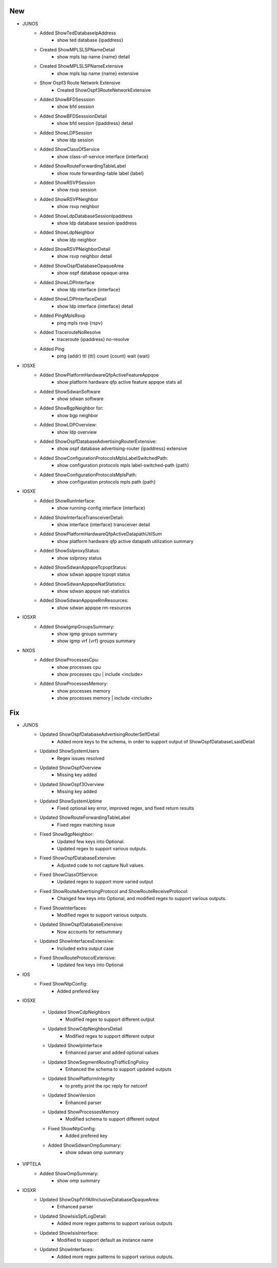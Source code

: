 --------------------------------------------------------------------------------
                                New
--------------------------------------------------------------------------------
* JUNOS
    * Added ShowTedDatabaseIpAddress
        * show ted database {ipaddress}
    * Created ShowMPLSLSPNameDetail
        * show mpls lsp name {name} detail
    * Created ShowMPLSLSPNameExtensive
        * show mpls lsp name {name} extensive
    * Show Ospf3 Route Network Extensive
        * Created ShowOspf3RouteNetworkExtensive
    * Added ShowBFDSesssion
        * show bfd session
    * Added ShowBFDSesssionDetail
        * show bfd session {ipaddress} detail
    * Added ShowLDPSession
        * show ldp session
    * Added ShowClassOfService
        * show class-of-service interface {interface}
    * Added ShowRouteForwardingTableLabel
        * show route forwarding-table label {label}
    * Added ShowRSVPSession
        * show rsvp session
    * Added ShowRSVPNeighbor
        * show rsvp neighbor
    * Added ShowLdpDatabaseSessionIpaddress
        * show ldp database session ipaddress
    * Added ShowLdpNeighbor
        * show ldp neighbor
    * Added ShowRSVPNeighborDetail
        * show rsvp neighbor detail
    * Added ShowOspfDatabaseOpaqueArea
        * show ospf database opaque-area
    * Added ShowLDPInterface
        * show ldp interface {interface}
    * Added ShowLDPInterfaceDetail
        * show ldp interface {interface} detail
    * Added PingMplsRsvp
        * ping mpls rsvp {rspv}
    * Added TracerouteNoResolve
        * traceroute {ipaddress} no-resolve
    * Added Ping
        * ping {addr} ttl {ttl} count {count} wait {wait}
* IOSXE
    * Added ShowPlatformHardwareQfpActiveFeatureAppqoe
        * show platform hardware qfp active feature appqoe stats all
    * Added ShowSdwanSoftware
        * show sdwan software
    * Added ShowBgpNeighbor for:
        * show bgp neighbor
    * Added ShowLDPOverview:
        * show ldp overview
    * Added ShowOspfDatabaseAdvertisingRouterExtensive:
        * show ospf database advertising-router {ipaddress} extensive
    * Added ShowConfigurationProtocolsMplsLabelSwitchedPath:
        * show configuration protocols mpls label-switched-path {path}
    * Added ShowConfigurationProtocolsMplsPath:
        * show configuration protocols mpls path {path}
* IOSXE
    * Added ShowRunInterface:
        * show running-config interface {interface}
    * Added ShowInterfaceTransceiverDetail:
        * show interface {interface} transceiver detail
    * Added ShowPlatformHardwareQfpActiveDatapathUtilSum
        * show platform hardware qfp active datapath utilization summary
    * Added ShowSslproxyStatus:
        * show sslproxy status
    * Added ShowSdwanAppqoeTcpoptStatus:
        * show sdwan appqoe tcpopt status
    * Added ShowSdwanAppqoeNatStatistics:
        * show sdwan appqoe nat-statistics
    * Added ShowSdwanAppqoeRmResources:
        * show sdwan appqoe rm-resources
* IOSXR
    * Added ShowIgmpGroupsSummary:
        * show igmp groups summary
        * show igmp vrf {vrf} groups summary
* NXOS
    * Added ShowProcessesCpu:
        * show processes cpu
        * show processes cpu | include <include>
    * Added ShowProcessesMemory:
        * show processes memory
        * show processes memory | include <include>

--------------------------------------------------------------------------------
                                Fix
--------------------------------------------------------------------------------
* JUNOS
    * Updated ShowOspfDatabaseAdvertisingRouterSelfDetail
        * Added more keys to the schema, in order to support output of ShowOspfDatabaseLsaidDetail
    * Updated ShowSystemUsers
        * Regex issues resolved
    * Updated ShowOspfOverview
        * Missing key added
    * Updated ShowOspf3Overview
        * Missing key added
    * Updated ShowSystemUptime
        * Fixed optional key error, improved regex, and fixed return results
    * Updated ShowRouteForwardingTableLabel
        * Fixed regex matching issue
    * Fixed ShowBgpNeighbor:
        * Updated few keys into Optional.
        * Updated regex to support various outputs.
    * Fixed ShowOspfDatabaseExtensive:
        * Adjusted code to not capture Null values.
    * Fixed ShowClassOfService:
        * Updated regex to support more varied output
    * Fixed ShowRouteAdvertisingProtocol and ShowRouteReceiveProtocol:
        * Changed few keys into Optional, and modified regex to support various outputs. 
    * Fixed ShowInterfaces:
        * Modified regex to support various outputs.
    * Updated ShowOspfDatabaseExtensive:
        * Now accounts for netsummary
    * Updated ShowInterfacesExtensive:
        * Included extra output case
    * Fixed ShowRouteProtocolExtensive:
        * Updated few keys into Optional
    
* IOS
    * Fixed ShowNtpConfig:
        * Added prefered key
* IOSXE

    * Updated ShowCdpNeighbors
        * Modified regex to support different output
    * Updated ShowCdpNeighborsDetail
        * Modified regex to support different output
    * Updated ShowIpInterface
        * Enhanced parser and added optional values
    * Updated ShowSegmentRoutingTrafficEngPolicy
        * Enhanced the schema to support updated outputs
    * Updated ShowPlatformIntegrity
        * to pretty print the rpc reply for netconf
    * Updated ShowVersion
        * Enhanced parser
    * Updated ShowProcessesMemory
        * Modified schema to support different output
    * Fixed ShowNtpConfig:
        * Added prefered key
    * Added ShowSdwanOmpSummary:
        * show sdwan omp summary

* VIPTELA
    * Added ShowOmpSummary:
        * show omp summary

* IOSXR
    * Updated ShowOspfVrfAllInclusiveDatabaseOpaqueArea:
        * Enhanced parser
    * Updated ShowIsisSpfLogDetail:
        * Added more regex patterns to support various outputs
    * Updated ShowIsisInterface:
        * Modified to support default as instance name
    * Updated ShowInterfaces:
        * Added more regex patterns to support various outputs.
